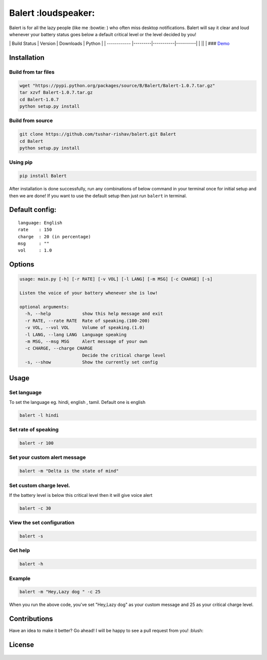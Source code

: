 Balert :loudspeaker:
--------------------

Balert is for all the lazy people (like me :bowtie: ) who often miss
desktop notifications. Balert will say it clear and loud whenever your
battery status goes below a default critical level or the level decided
by you!

\| Build Status \| Version \| Downloads \| Python \| \| ------------
\|---------\|-----------\|----------\| \| |Build Status|\ \|\ |PyPI
version|\ \| |PyPi downloads|\ \|\ |PyPI| ###
`Demo <https://cloud.githubusercontent.com/assets/7397433/9695992/263ad662-5386-11e5-9066-e1714fb2aa0b.gif>`__
|balert|

Installation
~~~~~~~~~~~~

Build from tar files
''''''''''''''''''''

.. code:: sh

        wget "https://pypi.python.org/packages/source/B/Balert/Balert-1.0.7.tar.gz"
        tar xzvf Balert-1.0.7.tar.gz
        cd Balert-1.0.7
        python setup.py install

Build from source
'''''''''''''''''

.. code:: sh

        git clone https://github.com/tushar-rishav/balert.git Balert
        cd Balert
        python setup.py install

Using pip
'''''''''

.. code:: sh

        pip install Balert

After installation is done successfully, run any combinations of below
command in your terminal once for initial setup and then we are done! If
you want to use the default setup then just run ``balert`` in terminal.

Default config:
~~~~~~~~~~~~~~~

::

    language: English
    rate    : 150
    charge  : 20 (in percentage)
    msg     : ""
    vol     : 1.0

Options
~~~~~~~

.. code:: sh

    usage: main.py [-h] [-r RATE] [-v VOL] [-l LANG] [-m MSG] [-c CHARGE] [-s]

    Listen the voice of your battery whenever she is low!

    optional arguments:
      -h, --help            show this help message and exit
      -r RATE, --rate RATE  Rate of speaking.(100-200)
      -v VOL, --vol VOL     Volume of speaking.(1.0)
      -l LANG, --lang LANG  Language speaking
      -m MSG, --msg MSG     Alert message of your own
      -c CHARGE, --charge CHARGE
                            Decide the critical charge level
      -s, --show            Show the currently set config

Usage
~~~~~

Set language
''''''''''''

To set the language eg. hindi, english , tamil. Default one is english

.. code:: sh


    balert -l hindi

Set rate of speaking
''''''''''''''''''''

.. code:: sh

    balert -r 100

Set your custom alert message
'''''''''''''''''''''''''''''

.. code:: sh


    balert -m "Delta is the state of mind"

Set custom charge level.
''''''''''''''''''''''''

If the battery level is below this critical level then it will give
voice alert

.. code:: sh

    balert -c 30

View the set configuration
''''''''''''''''''''''''''

.. code:: sh

    balert -s

Get help
''''''''

.. code:: sh

    balert -h

Example
'''''''

.. code:: sh

    balert -m "Hey,Lazy dog " -c 25

When you run the above code, you've set "Hey,Lazy dog" as your custom
message and 25 as your critical charge level.

Contributions
~~~~~~~~~~~~~

Have an idea to make it better? Go ahead! I will be happy to see a pull
request from you! :blush:

License
~~~~~~~

.. figure:: https://cloud.githubusercontent.com/assets/7397433/9025904/67008062-3936-11e5-8803-e5b164a0dfc0.png
   :alt: gpl


.. |Build Status| image:: https://travis-ci.org/tushar-rishav/balert.svg?branch=master
   :target: https://travis-ci.org/tushar-rishav/balert
.. |PyPI version| image:: https://badge.fury.io/py/balert.svg
   :target: http://badge.fury.io/py/balert
.. |PyPi downloads| image:: https://img.shields.io/pypi/dm/Balert.svg
   :target: https://pypi.python.org/pypi/Balert
.. |PyPI| image:: https://img.shields.io/pypi/pyversions/Balert.svg
   :target: https://pypi.python.org/pypi/Balert
.. |balert| image:: https://cloud.githubusercontent.com/assets/7397433/9695992/263ad662-5386-11e5-9066-e1714fb2aa0b.gif
